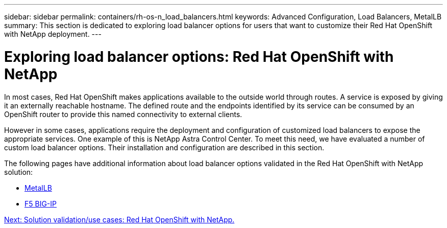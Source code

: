 ---
sidebar: sidebar
permalink: containers/rh-os-n_load_balancers.html
keywords: Advanced Configuration, Load Balancers, MetalLB
summary: This section is dedicated to exploring load balancer options for users that want to customize their Red Hat OpenShift with NetApp deployment.
---

= Exploring load balancer options: Red Hat OpenShift with NetApp
:hardbreaks:
:nofooter:
:icons: font
:linkattrs:
:imagesdir: ./../media/

//
// This file was created with NDAC Version 0.9 (June 4, 2020)
//
// 2020-06-25 14:31:33.563897
//

In most cases, Red Hat OpenShift makes applications available to the outside world through routes. A service is exposed by giving it an externally reachable hostname. The defined route and the endpoints identified by its service can be consumed by an OpenShift router to provide this named connectivity to external clients.

However in some cases, applications require the deployment and configuration of customized load balancers to expose the appropriate services. One example of this is NetApp Astra Control Center. To meet this need, we have evaluated a number of custom load balancer options. Their installation and configuration are described in this section.

The following pages have additional information about load balancer options validated in the Red Hat OpenShift with NetApp solution:

* link:rh-os-n_LB_MetalLB.html[MetalLB]
* link:rh-os-n_LB_F5BigIP.html[F5 BIG-IP]

link:rh-os-n_use_cases.html[Next: Solution validation/use cases: Red Hat OpenShift with NetApp.]
